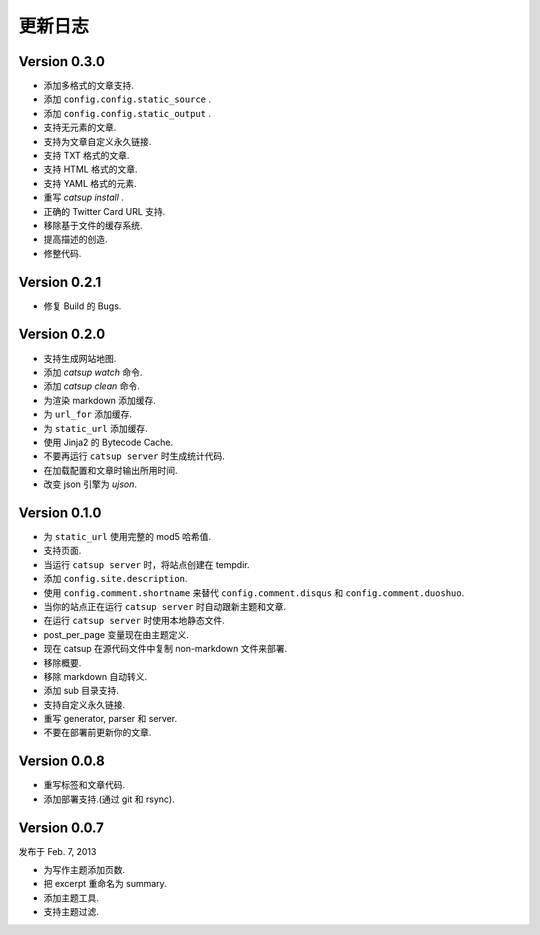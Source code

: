 更新日志
============

Version 0.3.0
--------------

+ 添加多格式的文章支持.
+ 添加 ``config.config.static_source`` .
+ 添加 ``config.config.static_output`` .
+ 支持无元素的文章.
+ 支持为文章自定义永久链接.
+ 支持 TXT 格式的文章.
+ 支持 HTML 格式的文章.
+ 支持 YAML 格式的元素.
+ 重写 `catsup install` .
+ 正确的 Twitter Card URL 支持.
+ 移除基于文件的缓存系统.
+ 提高描述的创造.
+ 修整代码.

Version 0.2.1
--------------

+ 修复 Build 的 Bugs.

Version 0.2.0
--------------

+ 支持生成网站地图.
+ 添加 `catsup watch` 命令.
+ 添加 `catsup clean` 命令.
+ 为渲染 markdown 添加缓存.
+ 为 ``url_for`` 添加缓存.
+ 为 ``static_url`` 添加缓存.
+ 使用 Jinja2 的 Bytecode Cache.
+ 不要再运行 ``catsup server`` 时生成统计代码.
+ 在加载配置和文章时输出所用时间.
+ 改变 json 引擎为 `ujson`.

Version 0.1.0
--------------

+ 为 ``static_url`` 使用完整的 mod5 哈希值.
+ 支持页面.
+ 当运行 ``catsup server`` 时，将站点创建在 tempdir.
+ 添加 ``config.site.description``.
+ 使用 ``config.comment.shortname`` 来替代 ``config.comment.disqus`` 和 ``config.comment.duoshuo``.
+ 当你的站点正在运行 ``catsup server`` 时自动跟新主题和文章.
+ 在运行 ``catsup server`` 时使用本地静态文件.
+ post_per_page 变量现在由主题定义.
+ 现在 catsup 在源代码文件中复制 non-markdown 文件来部署.
+ 移除概要.
+ 移除 markdown 自动转义.
+ 添加 sub 目录支持.
+ 支持自定义永久链接.
+ 重写 generator, parser 和 server.
+ 不要在部署前更新你的文章.

Version 0.0.8
--------------

+ 重写标签和文章代码.
+ 添加部署支持.(通过 git 和 rsync).

Version 0.0.7
--------------

发布于 Feb. 7, 2013

+ 为写作主题添加页数.
+ 把 excerpt 重命名为 summary.
+ 添加主题工具.
+ 支持主题过滤.
